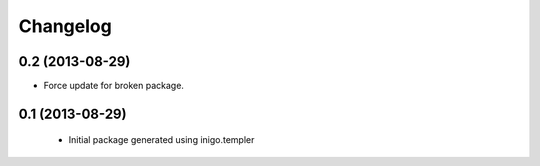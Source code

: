 Changelog
=========

0.2 (2013-08-29)
----------------

- Force update for broken package.


0.1 (2013-08-29)
----------------

 - Initial package generated using inigo.templer

